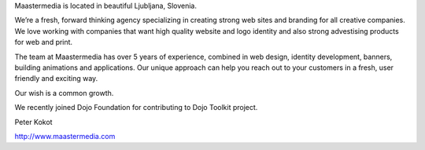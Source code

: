 Maastermedia is located in beautiful Ljubljana, Slovenia.

We’re a fresh, forward thinking agency specializing in creating strong web sites and branding for all creative companies. We love working with companies that want high quality website and logo identity and also strong advestising products for web and print.

The team at Maastermedia has over 5 years of experience, combined in web design, identity development, banners, building animations and applications. Our unique approach can help you reach out to your customers in a fresh, user friendly and exciting way.

Our wish is a common growth.

We recently joined Dojo Foundation for contributing to Dojo Toolkit project.

Peter Kokot

http://www.maastermedia.com
